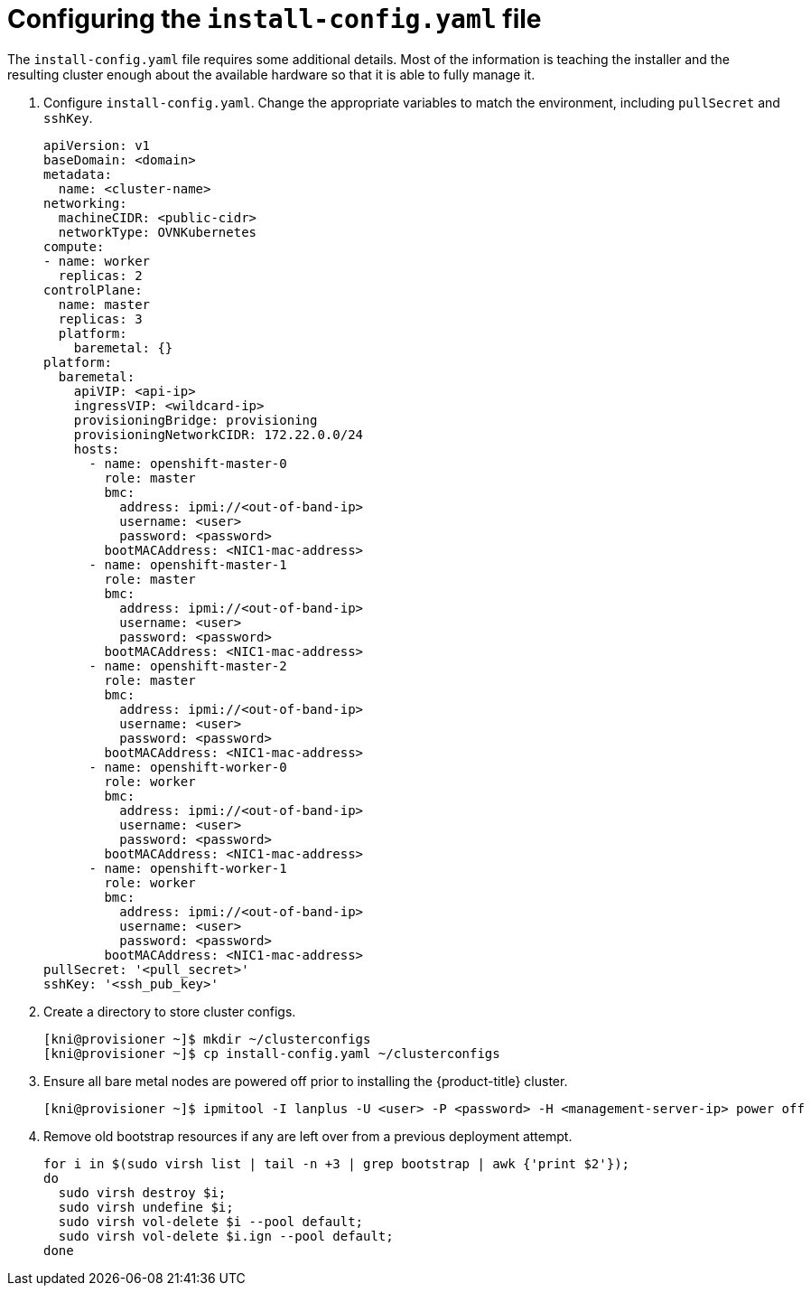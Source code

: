 // Module included in the following assemblies:
//
// * installing/installing_bare_metal_ipi/ipi-install-installation-workflow.adoc

[id="configuring-the-install-config-file_{context}"]

= Configuring the `install-config.yaml` file

The `install-config.yaml` file requires some additional details.
Most of the information is teaching the installer and the resulting cluster enough about the available hardware so that it is able to fully manage it.

. Configure `install-config.yaml`. Change the appropriate variables to match the environment, including `pullSecret` and `sshKey`.
+
[source,yaml]
----
apiVersion: v1
baseDomain: <domain>
metadata:
  name: <cluster-name>
networking:
  machineCIDR: <public-cidr>
  networkType: OVNKubernetes
compute:
- name: worker
  replicas: 2
controlPlane:
  name: master
  replicas: 3
  platform:
    baremetal: {}
platform:
  baremetal:
    apiVIP: <api-ip>
    ingressVIP: <wildcard-ip>
    provisioningBridge: provisioning
    provisioningNetworkCIDR: 172.22.0.0/24
    hosts:
      - name: openshift-master-0
        role: master
        bmc:
          address: ipmi://<out-of-band-ip>
          username: <user>
          password: <password>
        bootMACAddress: <NIC1-mac-address>
      - name: openshift-master-1
        role: master
        bmc:
          address: ipmi://<out-of-band-ip>
          username: <user>
          password: <password>
        bootMACAddress: <NIC1-mac-address>
      - name: openshift-master-2
        role: master
        bmc:
          address: ipmi://<out-of-band-ip>
          username: <user>
          password: <password>
        bootMACAddress: <NIC1-mac-address>
      - name: openshift-worker-0
        role: worker
        bmc:
          address: ipmi://<out-of-band-ip>
          username: <user>
          password: <password>
        bootMACAddress: <NIC1-mac-address>
      - name: openshift-worker-1
        role: worker
        bmc:
          address: ipmi://<out-of-band-ip>
          username: <user>
          password: <password>
        bootMACAddress: <NIC1-mac-address>
pullSecret: '<pull_secret>'
sshKey: '<ssh_pub_key>'
----

. Create a directory to store cluster configs.
+
[source,terminal]
----
[kni@provisioner ~]$ mkdir ~/clusterconfigs
[kni@provisioner ~]$ cp install-config.yaml ~/clusterconfigs
----

. Ensure all bare metal nodes are powered off prior to installing the {product-title} cluster.
+
[source,terminal]
----
[kni@provisioner ~]$ ipmitool -I lanplus -U <user> -P <password> -H <management-server-ip> power off
----

. Remove old bootstrap resources if any are left over from a previous deployment attempt.
+
[source,terminal]
----
for i in $(sudo virsh list | tail -n +3 | grep bootstrap | awk {'print $2'});
do
  sudo virsh destroy $i;
  sudo virsh undefine $i;
  sudo virsh vol-delete $i --pool default;
  sudo virsh vol-delete $i.ign --pool default;
done
----
